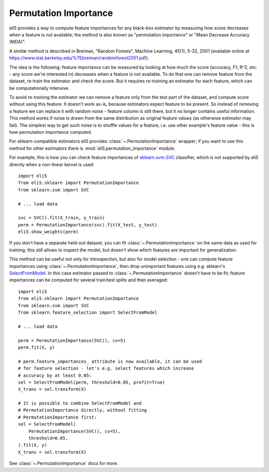 .. _eli5-permutation-importance:

Permutation Importance
======================

eli5 provides a way to compute feature importances for any black-box
estimator by measuring how score decreases when a feature is not available;
the method is also known as "permutation importance" or
"Mean Decrease Accuracy (MDA)".

A similar method is described in Breiman, "Random Forests", Machine Learning,
45(1), 5-32, 2001 (available online at
https://www.stat.berkeley.edu/%7Ebreiman/randomforest2001.pdf).

The idea is the following: feature importance can be measured by looking at
how much the score (accuracy, F1, R^2, etc. - any score we're interested in)
decreases when a feature is not available. To do that one can remove feature
from the dataset, re-train the estimator and check the score. But it requires
re-training an estimator for each feature, which can be computationally
intensive.

To avoid re-training the estimator we can remove a feature only from the
test part of the dataset, and compute score without using this
feature. It doesn't work as-is, because estimators expect feature to be
present. So instead of removing a feature we can replace it with random
noise - feature column is still there, but it no longer contains useful
information. This method works if noise is drawn from the same
distribution as original feature values (as otherwise estimator may
fail). The simplest way to get such noise is to shuffle values
for a feature, i.e. use other example's feature value - this is how
permutation importance computed.

For sklearn-compatible estimators eli5 provides
:class:`~.PermutationImportance` wrapper; if you want to use this
method for other estimators there is :mod:`eli5.permutation_importance` module.

For example, this is how you can check feature importances of
`sklearn.svm.SVC`_ classifier, which is not supported by eli5 directly
when a non-linear kernel is used::

    import eli5
    from eli5.sklearn import PermutationImportance
    from sklearn.svm import SVC

    # ... load data

    svc = SVC().fit(X_train, y_train)
    perm = PermutationImportance(svc).fit(X_test, y_test)
    eli5.show_weights(perm)

.. _sklearn.svm.SVC: http://scikit-learn.org/stable/modules/generated/sklearn.svm.SVC.html

If you don't have a separate held-out dataset, you can fit
:class:`~.PermutationImportance` on the same data as used for
training; this still allows to inspect the model, but doesn't show which
features are important for generalization.

This method can be useful not only for introspection, but also for
model selection - one can compute feature importances using
:class:`~.PermutationImportance`, then drop unimportant features
using e.g. sklearn's SelectFromModel_. In this case estimator passed to
:class:`~.PermutationImportance` doesn't have to be fit; feature
importances can be computed for several train/test splits and then averaged::

    import eli5
    from eli5.sklearn import PermutationImportance
    from sklearn.svm import SVC
    from sklearn.feature_selection import SelectFromModel

    # ... load data

    perm = PermutationImportance(SVC(), cv=5)
    perm.fit(X, y)

    # perm.feature_importances_ attribute is now available, it can be used
    # for feature selection - let's e.g. select features which increase
    # accuracy by at least 0.05:
    sel = SelectFromModel(perm, threshold=0.05, prefit=True)
    X_trans = sel.transform(X)

    # It is possible to combine SelectFromModel and
    # PermutationImportance directly, without fitting
    # PermutationImportance first:
    sel = SelectFromModel(
        PermutationImportance(SVC(), cv=5),
        threshold=0.05,
    ).fit(X, y)
    X_trans = sel.transform(X)

See :class:`~.PermutationImportance` docs for more.

.. _SelectFromModel: http://scikit-learn.org/stable/modules/generated/sklearn.feature_selection.SelectFromModel.html#sklearn.feature_selection.SelectFromModel